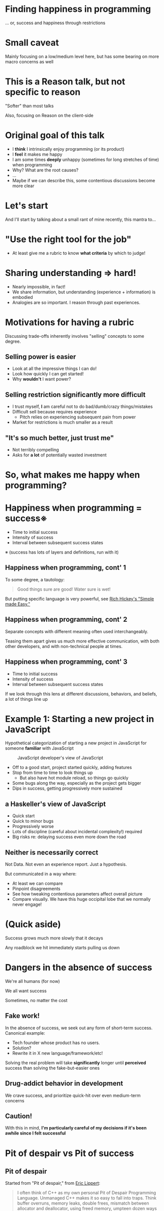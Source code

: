 #+REVEAL_THEME: solarized
#+REVEAL_TRANS: linear
#+OPTIONS: reveal_title_slide:nil num:nil reveal_history:true
# * Random points
# - Multi-paradigm is in many ways a bad thing. It's power that actively distracts from "pit of success"
# - the differences in philosophy are repeated through lots of different parts of the languages: Elm and Reason overall difference also reflected in just JS interop: Reason easier to get started, Elm better long-term success (+ compare JS)
# - You could write a graphing tool where you could put in problems, specify how frequently you hit them, how long they take to solve, how that scales with codebase size, and generate share-able and more precise graphs
* Finding happiness in programming
... or, success and happiness through restrictions
* Small caveat
Mainly focusing on a low/medium level here, but has some bearing on more macro concerns as well
* This is a Reason talk, but not specific to reason

"Softer" than most talks

Also, focusing on Reason on the client-side

* Original goal of this talk

- I *think* I intrinsically enjoy programming (or its product)
- I *feel* it makes me happy
- I am some times *deeply* unhappy (sometimes for long stretches of time) when programming
- Why? What are the root causes?
- ...
- Maybe if we can describe this, some contentious discussions become more clear

* Let's start

And I'll start by talking about a small rant of mine recently, this mantra to...

* "Use the right tool for the job"
#+REVEAL: split
- At least give me a rubric to know *what criteria* by which to judge!
* Sharing understanding => hard!
- Nearly impossible, in fact!
- We share information, but understanding (experience + information) is embodied
- Analogies are so important. I reason through past experiences.
* Motivations for having a rubric

Discussing trade-offs inherently involves "selling" concepts to some degree.
** Selling power is easier
- Look at all the impressive things I can do!
- Look how quickly I can get started!
- Why *wouldn't* I want power?
** Selling restriction significantly more difficult
- I trust myself, *I* am careful not to do bad/dumb/crazy things/mistakes
- Difficult sell because requires experience
 - Pitch relies on experiencing subsequent pain from power
- Market for restrictions is much smaller as a result
** "It's so much better, just trust me"
- Not terribly compelling
- Asks for *a lot* of potentially wasted investment
* So, what makes me happy when programming?
* Happiness when programming = success※
- Time to initial success
- Intensity of success
- Interval between subsequent success states
※ (success has lots of layers and definitions, run with it)
** Happiness when programming, cont' 1
To some degree, a tautology:

#+BEGIN_QUOTE
Good things sure are good!
Water sure is wet!
#+END_QUOTE

But putting specific language is very powerful, see [[https://www.infoq.com/presentations/Simple-Made-Easy][Rich Hickey's "Simple made Easy."]]

** Happiness when programming, cont' 2

Separate concepts with different meaning often used interchangeably.

Teasing them apart gives us much more effective communication, with both other developers, and with non-technical people at times.

** Happiness when programming, cont' 3

- Time to initial success
- Intensity of success
- Interval between subsequent success states

If we look through this lens at different discussions, behaviors, and beliefs, a lot of things line up

* Example 1: Starting a new project in JavaScript
Hypothetical categorization of starting a new project in JavaScript for someone *familiar* with JavaScript

#+CAPTION: JavaScript developer's view of JavaScript
[[./img/JS view of JS.png]]


- Off to a good start, project started quickly, adding features
- Stop from time to time to look things up
 - But also have hot module reload, so things go quickly
- Some bugs along the way, especially as the project gets bigger
- Dips in success, getting progressively more sustained

** a Haskeller's view of JavaScript

[[./img/Haskell view of JS.png]]


- Quick start
- Quick to minor bugs
- Progressively worse
- Lots of discipline (careful about incidental complexity!) required
- Big risks re: delaying success even more down the road

** Neither is necessarily correct

Not Data.
Not even an experience report.
Just a hypothesis.

But communicated in a way where:
- At least we can compare
- Pinpoint disagreements
- See how tweaking contentious parameters affect overall picture
- Compare visually. We have this huge occipital lobe that we normally never engage!

* (Quick aside)
Success grows much more slowly that it decays

Any roadblock we hit immediately starts pulling us down
* Dangers in the absence of success
#+REVEAL: split
We're all humans (for now)

We all want success

Sometimes, no matter the cost

#+ATTR_REVEAL: :frag (grow shrink roll-in fade-out none) :frag_idx (4 3 2 1 -)
** Fake work!

In the absence of success, we seek out any form of short-term success. Canonical example:

- Tech founder whose product has no users.
- Solution?
- Rewrite it in X new language/framework/etc!

Solving the real problem will take *significantly* longer until *perceived* success than solving the fake-but-easier ones 

** Drug-addict behavior in development

   We crave success, and prioritize quick-hit over even medium-term concerns

** Caution!

With this in mind, 
*I'm particularly careful of my decisions if it's been awhile since I felt successful*
* Pit of despair vs Pit of success
** Pit of despair
Started from "Pit of despair," from [[https://ericlippert.com/about-eric-lippert/][Eric Lippert]]:

#+BEGIN_QUOTE
I often think of C++ as my own personal Pit of Despair Programming Language. Unmanaged C++ makes it so easy to fall into traps. Think buffer overruns, memory leaks, double frees, mismatch between allocator and deallocator, using freed memory, umpteen dozen ways to trash the stack or heap – and those are just some of the memory issues... C++ often throws you into the Pit of Despair
#+END_QUOTE
** Pit of success
Rico Mariani/[[https://blogs.msdn.microsoft.com/brada/2003/10/02/the-pit-of-success/][Brad Abrams]]:

#+BEGIN_QUOTE
The Pit of Success: in stark contrast to a summit, a peak, or a journey across a desert to find victory through many trials and surprises ... simply fall into winning practices... To the extent that we make it easy to get into trouble we fail.
#+END_QUOTE
#+REVEAL: split
Restrictions can lead to being "*accidentally* successful"
** Example: React.js

React.js focused on "the pit of success", and continues to make progress over the years

By *default*, React users will mostly do the *right* thing

It's *annoying* (but *possible*) to do the wrong thing

** Accidental success

Accidental success prevents decay from hitting too hard

Less decay -> less likely we are to have counter-productive behavior (from being unhappy) -> more likely to ship product
#+REVEAL: split

As a result, the React paradigm has been massively powerful in shaping UI library design
* Patterns, huh! What are they good for?
React isn't a programming *language*, it's a library and a pattern.

Similar to React, Redux (a state-management library for React applications) has seen massive adoption over past few years

** Redux

Encourages a pattern that's more *restrictive* than alternative, takes *longer* to set up and learn, but promises *predicatability & shared tooling*

Massively affects success rate and intensity

[[./img/Pattern_ With Redux.png]]

** Patterns
Through this lens, patterns are dampening coefficients on the decay in success rate over time (and code size).

Redux gives you success slower if you're not familiar with it, but from there the rate of success decays more slowly than if you didn't have it

Note it does still decay with codebase size, however

* Another factor in success rate: State-space size
*How* do the restrictions in React/Redux/Reason's reducers/Elm architecture achieve this?

Tackle one of the largest challenges head-on: how do developers traverse the state-space?

** State-space
1. Start from initial state of app
1. User can do ~8 things (log in, read public feed, etc.) = transition state
1. After transitioning into any new state, the user has ~8 new states they could transition into

Similar to a flow diagram, but not a graph, and continuously expanded

** Redux pattern restrictions 1
1. Redux (and friends) require explicit enumeration of state transitions - *we can guesstimate* how complicated our application is and how it grows with each step
1. With right tooling or language, we are much more confident *we're explicitly handling every transition*. Fewer unforeseen edge cases

** Redux pattern restrictions 2
Another important point: *how* and *where* state can change are highly restricted (by convention and by implementation)

Can track state changes down to very few call sites

** HypotheticalSuperPowerfulJavaScript

Compare to hypothetically *much* more powerful JavaScript app:

- Global variables
 - Can be updated from anywhere in the codebase
 - Possibly in straight-line code
 - Possibly from observers
 - Possibly from proxies
 - Possibly from "read-only" *accessors*(!!!) (via proxies)
- State transitions completely implicit
- State-space grows significantly more quickly
- Connections between successive states *very* fuzzy

** Debugging scenario

A user is 5 minutes into your app, some 100 state transitions deep.
#+REVEAL: split
They hit a bug.

They're kind enough to report it to you!
#+REVEAL: split
Debugging experience is *vastly* different. In both cases:

1. Start from root of app
1. Search for path that ends up close enough to bug location to discover/reproduce it
 - Combination of running the program in your head and stepping through it manually/with tools

But in the Redux example, the tree is pre-pruned, and the edges are clear.

With SuperPowerfulJavaScript, you're looking at a potentially *very* long desert of success. During which, you'll generally feel unhappy. Dangerous.
** Debugging scenario extended
Re-imagine that same user case, except they can optionally submit a replay of their state through the app.

No other factors affected (time to initial success, etc.), but now we've *drastically* reduced the time to repro + success.

* The Sirens' call: Illusory success

Commonly undiscussed danger of these powerful tools: they often lead to an _illusory success state_.

#+REVEAL: split
You've traced a line from the app start to success state - must work! But...

- *fuzziness*,
- *sheer number of states/transitions*,
- and *untoolable nature* 

...mean it's possible the program is
 *more broken than it is working*


#+REVEAL: split
The tools *allow* you to (accidentally!) ignore cases.

Often not intentional, just an oversight of being overly focused on subjective happy-path
#+REVEAL: split
Having a compiler restrict us from valid types or from accidentally forgetting cases means we're more often aware of failure than we otherwise would be

In this case, SuperPowerfulJavaScript can trick us into thinking we're more successful than we are.

** Note of nuance
Compilers that restrict us via types or exhaustive case handling come with a cost. Some valid *enough* programs are now either difficult or impossible to express.

* So.... what?
How's all this relate to Reason?

* Reason: Unusual focus on time-to-initial-success
TTIS often overlooked in tooling, especially "more serious" sub-disciplines

** Comparison: JavaScript
Lots of different views on JavaScript, but *most* agree that it's *quick* to get *a little* bit of success.

[[./img/Pattern_ Plain JS.png]]

     #+BEGIN_SRC bash
npm install the-whoooooooole-world
create-react-app my-app
cd my-app && npm start
     #+END_SRC

Huge ecosystem, dynamic types, a live repl means a working app template with hot-module code reloading instantly!

** The attraction is real
Usual argument is that the part of the graph to left is short, and therefore less important (or not at all!)
#+REVEAL: split
_Not. a. compelling. argument._
** The trade-offs are often not inherent
We've seen that with tooling and patterns, we can adjust the dimensions of existing practices. What can we do for Reason?
#+REVEAL: split
We can make app templates etc. easily enough:
     #+BEGIN_SRC bash
create-react-app my-app --scripts-version reason-scripts
     #+END_SRC
#+REVEAL: split
But what are the other challenges?

- Different syntax
- Transpiled language
- Smaller ecosystem
- Different semantics

*** Challenge: Different syntax
Phase 1: OCaml syntax

[[./img/Reason_ OCaml.png]]
#+REVEAL: split
Phase 2: Initial Reason syntax

[[./img/JS hybrid.png]]
#+REVEAL: split
Phase 3: Current Reason syntax

[[./img/Reason_ JS syntax.png]]
※ NB: Syntax upgrade is completely automated 
#+REVEAL: split
Success?
#+REVEAL: split

[[./img/does_new_syntax_work.png]]
#+REVEAL: split

[[./img/new_syntax_success.png]]
#+REVEAL: split
Success!

There are nuances to a decision like that, but trust me that it's been carefully thought over. Find me afterwards if you have specific questions
*** Challenge: Transpiled language
BuckleScript has an explicit goal to output readable JavaScript

Means you can reason by analogy/from experience - look at the output, understand what the Reason code is doing, tweak and repeat

#+REVEAL: split
Reason input...

#+BEGIN_SRC js
let port = 3000;
let hostname = "127.0.0.1";
let create_server = (http) => {
  let server =
    http##createServer(
      [@bs]
      (
        (req, resp) => {
          resp##statusCode#=200;
          resp##setHeader("Content-Type", "text/plain");
          resp##_end("Hello world\n")
        }
      )
    );
  server##listen(
    port,
    hostname,
    [@bs]
    (
      () =>
        Js.log(
          "Server running at http://"
          ++ (hostname ++ (":" ++ (Pervasives.string_of_int(port) ++ "/")))
        )
    )
  )
};
let () = create_server(Http_types.http);
#+END_SRC

#+REVEAL: split
...JavaScript output!
#+BEGIN_SRC js
'use strict';
var Pervasives = require("bs-platform/lib/js/pervasives");
var Http       = require("http");

var hostname = "127.0.0.1";

function create_server(http) {
  var server = http.createServer(function (_, resp) {
    resp.statusCode = 200;
    resp.setHeader("Content-Type", "text/plain");
    return resp.end("Hello world\n");
  });
  return server.listen(3000, hostname, function () {
    console.log("Server running at http://" + (hostname + (":" +
         (Pervasives.string_of_int(3000) + "/"))));
    return /* () */0;
  });
}

create_server(Http);     
#+END_SRC

#+REVEAL: split
Personally, this was very surprising to me

I've worked with ClojureScript for a long time. Worked a bit on the ClojureScript compiler. Worked with js_of_ocaml. I don't mind mangled output. Thought, "you just get used to it."

For onboarding, I was *wrong*.
#+REVEAL: split
Workshop with 80+ people, was critical in building up understanding quickly.

[[./img/try_reason.png]]

*** Challenge: Different ecosystem
NPM ecosystem is practically infinitely larger than Reason ecosystem. Re-inventing everything all at once is a huge gamble, and delays shipping product.

Solution: 
- Focus heavily on incremental adoption: Don't have to wait for a greenfield project
- Ease of integration: Use existing libraries and be productive right away
*** Challenge: Different semantics
Reason is typed, JavaScript is not.
Reason has linked-lists *and* arrays *and* sets, is heavily focused on immutability. JavaScript (classic) only has objects, and largely isn't.

(Partial) solution: Editor tooling, good error messages
[[./img/reason_vs_code.png]]
* Why the focus on TTIS?
Because OCaml, which Reason retains 100% compatibility and is simply a new syntax/tooling for, has been focusing on maintaining a high success right for 20+ years

Static typing system focuses on primary success, consistency. However, a consistent-but-unusuably-slow app is not a success, and OCaml has a worrisome focus on performance
* Finally, a comparison!

[[./img/JS cf Reason cf Elm.png]]

- JavaScript: Heavy emphasis on getting started quickly with big tradeoffs that also come quickly
- Elm: Heavy emphasis on sustained success in the medium and long term (80k lines of code for two years, *0 run-time exceptions*!), gains that by explicit trade off of ecosystem, integration, getting started, etc.
#+REVEAL: split

[[./img/JS cf Reason cf Elm.png]]

- Elm: Heavy emphasis on sustained success in the medium and long term (80k lines of code for two years, *0 run-time exceptions*!), gains that by explicit trade off of ecosystem, integration, getting started, etc.
- Reason: Straddling the middle. No trade-off of TTIS that's without merit, incremental migration and integration are critical, but with improved success rate over plain JavaScript

* Very light on Reason for a "Reason talk"
Didn't talk about some compelling parts of Reason:

- Unikernels: Boot entire app as VM in milliseconds
- ARM64 compilation: Compile native iOS/Android/Pi applications from Reason
- Editor integration, etc.
- Uniquely Reason solutions to difficult problems
#+REVEAL: split
Never fear, lots of good talks covering these points!
- [[https://www.youtube.com/watch?v=_0T5OSSzxms][Taming meta language]] by Cheng Lou
- [[https://www.youtube.com/watch?v=24S5u_4gx7w&t=1621s][What's in a language]] by Cheng Lou
- [[https://www.youtube.com/watch?v=L0xz-ILKsLE][Universal Reason]] by Jacob Bass

* Thank you!
